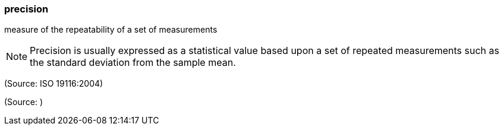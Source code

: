=== precision

measure of the repeatability of a set of measurements

NOTE: Precision is usually expressed as a statistical value based upon a set of repeated measurements such as the standard deviation from the sample mean.

(Source: ISO 19116:2004)

(Source: )

